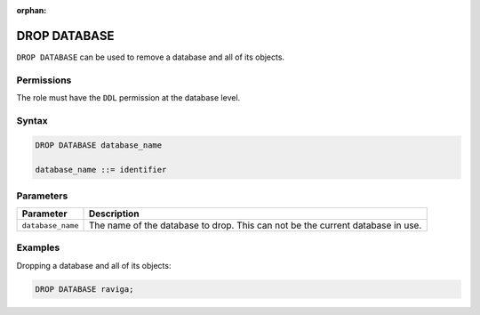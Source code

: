 :orphan:

.. _drop_database:

**********************
DROP DATABASE
**********************

``DROP DATABASE`` can be used to remove a database and all of its objects.

Permissions
=============

The role must have the ``DDL`` permission at the database level.

Syntax
==========

.. code-block:: sql

	DROP DATABASE database_name

	database_name ::= identifier



Parameters
============

.. list-table:: 
   :widths: auto
   :header-rows: 1
   
   * - Parameter
     - Description
   * - ``database_name``
     - The name of the database to drop. This can not be the current database in use.

Examples
===========

Dropping a database and all of its objects:

.. code-block:: sql

	DROP DATABASE raviga;